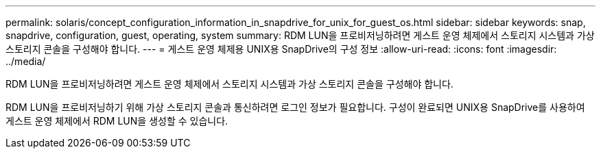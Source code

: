 ---
permalink: solaris/concept_configuration_information_in_snapdrive_for_unix_for_guest_os.html 
sidebar: sidebar 
keywords: snap, snapdrive, configuration, guest, operating, system 
summary: RDM LUN을 프로비저닝하려면 게스트 운영 체제에서 스토리지 시스템과 가상 스토리지 콘솔을 구성해야 합니다. 
---
= 게스트 운영 체제용 UNIX용 SnapDrive의 구성 정보
:allow-uri-read: 
:icons: font
:imagesdir: ../media/


[role="lead"]
RDM LUN을 프로비저닝하려면 게스트 운영 체제에서 스토리지 시스템과 가상 스토리지 콘솔을 구성해야 합니다.

RDM LUN을 프로비저닝하기 위해 가상 스토리지 콘솔과 통신하려면 로그인 정보가 필요합니다. 구성이 완료되면 UNIX용 SnapDrive를 사용하여 게스트 운영 체제에서 RDM LUN을 생성할 수 있습니다.
